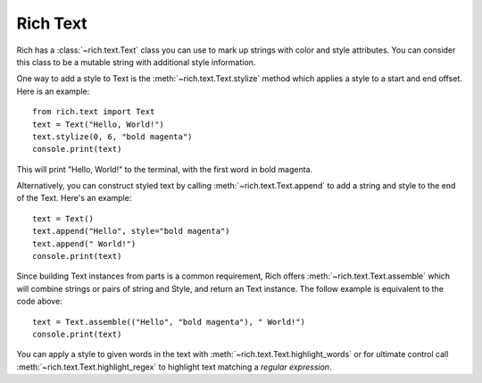 .. _rich_text:

Rich Text
=========

Rich has a :class:`~rich.text.Text` class you can use to mark up strings with color and style attributes. You can consider this class to be a mutable string with additional style information.

One way to add a style to Text is the :meth:`~rich.text.Text.stylize` method which applies a style to a start and end offset. Here is an example::

    from rich.text import Text
    text = Text("Hello, World!")
    text.stylize(0, 6, "bold magenta")
    console.print(text)

This will print "Hello, World!" to the terminal, with the first word in bold magenta.

Alternatively, you can construct styled text by calling :meth:`~rich.text.Text.append` to add a string and style to the end of the Text. Here's an example::

    text = Text()
    text.append("Hello", style="bold magenta")
    text.append(" World!")
    console.print(text)

Since building Text instances from parts is a common requirement, Rich offers :meth:`~rich.text.Text.assemble` which will combine strings or pairs of string and Style, and return an Text instance. The follow example is equivalent to the code above::

    text = Text.assemble(("Hello", "bold magenta"), " World!")
    console.print(text)

You can apply a style to given words in the text with :meth:`~rich.text.Text.highlight_words` or for ultimate control call :meth:`~rich.text.Text.highlight_regex` to highlight text matching a *regular expression*. 
